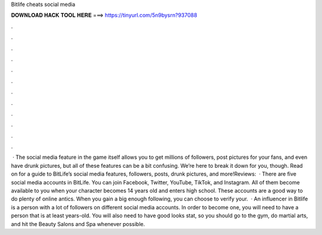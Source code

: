Bitlife cheats social media

𝐃𝐎𝐖𝐍𝐋𝐎𝐀𝐃 𝐇𝐀𝐂𝐊 𝐓𝐎𝐎𝐋 𝐇𝐄𝐑𝐄 ===> https://tinyurl.com/5n9bysrn?937088

.

.

.

.

.

.

.

.

.

.

.

.

 · The social media feature in the game itself allows you to get millions of followers, post pictures for your fans, and even have drunk pictures, but all of these features can be a bit confusing. We’re here to break it down for you, though. Read on for a guide to BitLife’s social media features, followers, posts, drunk pictures, and more!Reviews:   · There are five social media accounts in BitLife. You can join Facebook, Twitter, YouTube, TikTok, and Instagram. All of them become available to you when your character becomes 14 years old and enters high school. These accounts are a good way to do plenty of online antics. When you gain a big enough following, you can choose to verify your.  · An influencer in Bitlife is a person with a lot of followers on different social media accounts. In order to become one, you will need to have a person that is at least years-old. You will also need to have good looks stat, so you should go to the gym, do martial arts, and hit the Beauty Salons and Spa whenever possible.